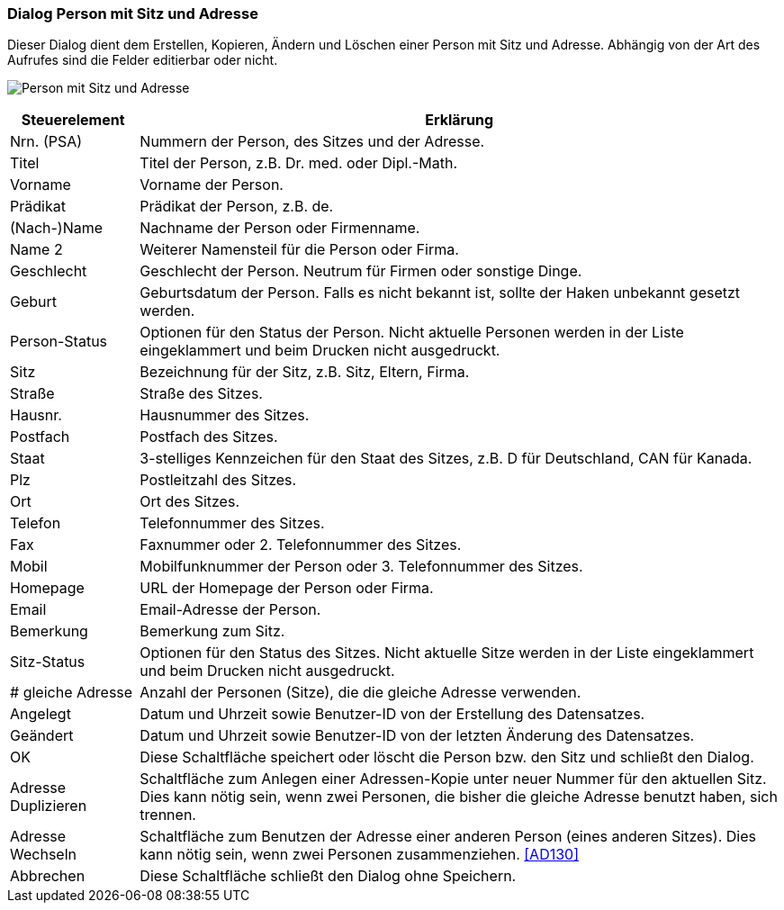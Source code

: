 anchor:AD110[Person mit Sitz und Adresse]

=== Dialog Person mit Sitz und Adresse

Dieser Dialog dient dem Erstellen, Kopieren, Ändern und Löschen einer Person mit Sitz und Adresse.
Abhängig von der Art des Aufrufes sind die Felder editierbar oder nicht.

image:AD110.png[Person mit Sitz und Adresse]

[width="100%",cols="<1,<5",frame="all",options="header"]
|==========================
|Steuerelement|Erklärung
|Nrn. (PSA)   |Nummern der Person, des Sitzes und der Adresse.
|Titel        |Titel der Person, z.B. Dr. med. oder Dipl.-Math.
|Vorname      |Vorname der Person.
|Prädikat     |Prädikat der Person, z.B. de.
|(Nach-)Name  |Nachname der Person oder Firmenname.
|Name 2       |Weiterer Namensteil für die Person oder Firma.
|Geschlecht   |Geschlecht der Person. Neutrum für Firmen oder sonstige Dinge.
|Geburt       |Geburtsdatum der Person. Falls es nicht bekannt ist, sollte der Haken unbekannt gesetzt werden.
|Person-Status|Optionen für den Status der Person. Nicht aktuelle Personen werden in der Liste eingeklammert und beim Drucken nicht ausgedruckt.
|Sitz         |Bezeichnung für der Sitz, z.B. Sitz, Eltern, Firma.
|Straße       |Straße des Sitzes.
|Hausnr.      |Hausnummer des Sitzes.
|Postfach     |Postfach des Sitzes.
|Staat        |3-stelliges Kennzeichen für den Staat des Sitzes, z.B. D für Deutschland, CAN für Kanada.
|Plz          |Postleitzahl des Sitzes.
|Ort          |Ort des Sitzes.
|Telefon      |Telefonnummer des Sitzes.
|Fax          |Faxnummer oder 2. Telefonnummer des Sitzes.
|Mobil        |Mobilfunknummer der Person oder 3. Telefonnummer des Sitzes.
|Homepage     |URL der Homepage der Person oder Firma.
|Email        |Email-Adresse der Person.
|Bemerkung    |Bemerkung zum Sitz.
|Sitz-Status  |Optionen für den Status des Sitzes. Nicht aktuelle Sitze werden in der Liste eingeklammert und beim Drucken nicht ausgedruckt.
|# gleiche Adresse|Anzahl der Personen (Sitze), die die gleiche Adresse verwenden.
|Angelegt     |Datum und Uhrzeit sowie Benutzer-ID von der Erstellung des Datensatzes.
|Geändert     |Datum und Uhrzeit sowie Benutzer-ID von der letzten Änderung des Datensatzes.
|OK           |Diese Schaltfläche speichert oder löscht die Person bzw. den Sitz und schließt den Dialog.
|Adresse Duplizieren|Schaltfläche zum Anlegen einer Adressen-Kopie unter neuer Nummer für den aktuellen Sitz. Dies kann nötig sein, wenn zwei Personen, die bisher die gleiche Adresse benutzt haben, sich trennen.
|Adresse Wechseln|Schaltfläche zum Benutzen der Adresse einer anderen Person (eines anderen Sitzes). Dies kann nötig sein, wenn zwei Personen zusammenziehen. <<AD130>>
|Abbrechen    |Diese Schaltfläche schließt den Dialog ohne Speichern.
|==========================
